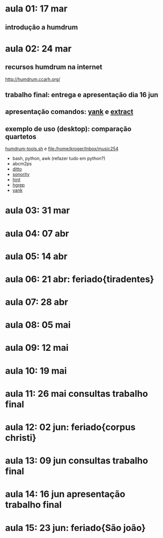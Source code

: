 #+STARTUP: hidestars

* aula 01: 17 mar
** introdução a humdrum
* aula 02: 24 mar
** recursos humdrum na internet
   http://humdrum.ccarh.org/
** trabalho final: entrega e apresentação dia 16 jun
** apresentação comandos: [[http://humdrum.org/Humdrum/commands/yank.html][yank]] e [[http://humdrum.org/Humdrum/commands/extract.html][extract]]
** exemplo de uso (desktop): comparação quartetos
   [[/home/kroger/Documents/bin/humdrum-tools.sh][humdrum-tools.sh]] e file:/home/kroger/Inbox/music254
   - bash, python, awk (refazer tudo em python?)
   - abcm2ps
   - [[http://humdrum.org/Humdrum/commands/ditto.html][ditto]]
   - [[http://extra.humdrum.org/man/sonority/][sonority]]
   - [[http://humdrum.org/Humdrum/commands/hint.html][hint]]
   - [[http://extra.humdrum.org/man/hgrep/][hgrep]]
   - [[http://humdrum.org/Humdrum/commands/yank.html][yank]]
* aula 03: 31 mar
* aula 04: 07 abr
* aula 05: 14 abr
* aula 06: 21 abr: feriado{tiradentes}
* aula 07: 28 abr
* aula 08: 05 mai
* aula 09: 12 mai
* aula 10: 19 mai
* aula 11: 26 mai  consultas trabalho final
* aula 12: 02 jun: feriado{corpus christi}
* aula 13: 09 jun  consultas trabalho final
* aula 14: 16 jun  apresentação trabalho final
* aula 15: 23 jun: feriado{São joão}
